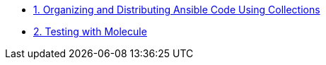 
* link:1.ORGANIZING.adoc[1. Organizing and Distributing Ansible Code Using Collections]
* link:2.TESTING.adoc[2. Testing with Molecule]
====

